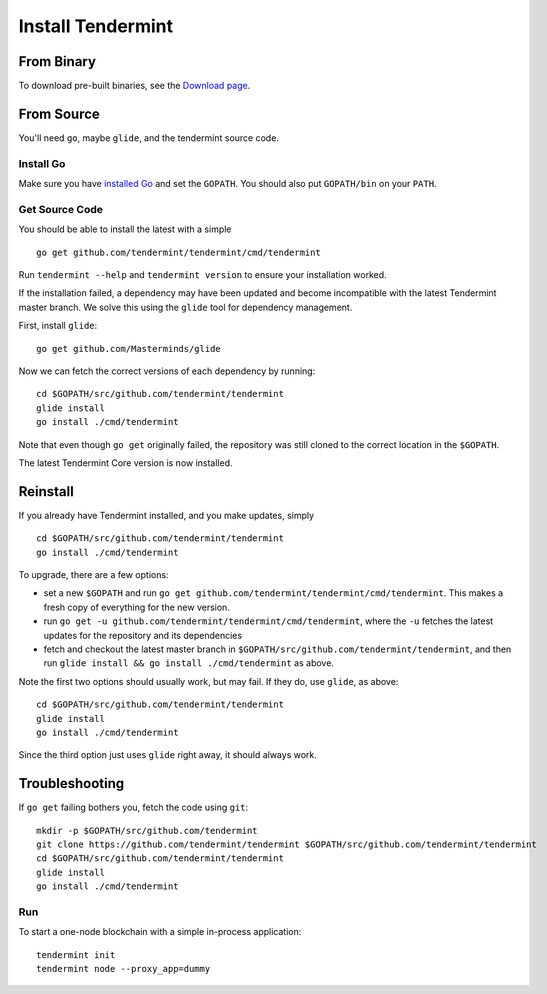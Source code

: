 Install Tendermint
==================

From Binary
-----------

To download pre-built binaries, see the `Download page <https://tendermint.com/download>`__.

From Source
-----------

You'll need ``go``, maybe ``glide``, and the tendermint source code.

Install Go
^^^^^^^^^^

Make sure you have `installed Go <https://golang.org/doc/install>`__ and
set the ``GOPATH``. You should also put ``GOPATH/bin`` on your ``PATH``.

Get Source Code
^^^^^^^^^^^^^^^

You should be able to install the latest with a simple

::

    go get github.com/tendermint/tendermint/cmd/tendermint

Run ``tendermint --help`` and ``tendermint version`` to ensure your
installation worked.

If the installation failed, a dependency may have been updated and become
incompatible with the latest Tendermint master branch. We solve this
using the ``glide`` tool for dependency management.

First, install ``glide``:

::

    go get github.com/Masterminds/glide

Now we can fetch the correct versions of each dependency by running:

::

    cd $GOPATH/src/github.com/tendermint/tendermint
    glide install
    go install ./cmd/tendermint

Note that even though ``go get`` originally failed, the repository was
still cloned to the correct location in the ``$GOPATH``.

The latest Tendermint Core version is now installed.

Reinstall
---------

If you already have Tendermint installed, and you make updates, simply

::

    cd $GOPATH/src/github.com/tendermint/tendermint
    go install ./cmd/tendermint

To upgrade, there are a few options:

-  set a new ``$GOPATH`` and run
   ``go get github.com/tendermint/tendermint/cmd/tendermint``. This
   makes a fresh copy of everything for the new version.
-  run ``go get -u github.com/tendermint/tendermint/cmd/tendermint``,
   where the ``-u`` fetches the latest updates for the repository and
   its dependencies
-  fetch and checkout the latest master branch in
   ``$GOPATH/src/github.com/tendermint/tendermint``, and then run
   ``glide install && go install ./cmd/tendermint`` as above.

Note the first two options should usually work, but may fail. If they
do, use ``glide``, as above:

::

    cd $GOPATH/src/github.com/tendermint/tendermint
    glide install
    go install ./cmd/tendermint

Since the third option just uses ``glide`` right away, it should always
work.

Troubleshooting
---------------

If ``go get`` failing bothers you, fetch the code using ``git``:

::

    mkdir -p $GOPATH/src/github.com/tendermint
    git clone https://github.com/tendermint/tendermint $GOPATH/src/github.com/tendermint/tendermint
    cd $GOPATH/src/github.com/tendermint/tendermint
    glide install
    go install ./cmd/tendermint

Run
^^^

To start a one-node blockchain with a simple in-process application:

::

    tendermint init
    tendermint node --proxy_app=dummy
